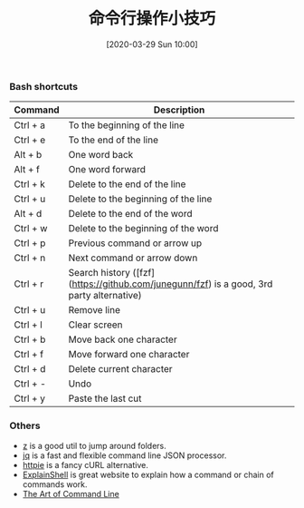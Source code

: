 #+TITLE: 命令行操作小技巧
#+DATE: [2020-03-29 Sun 10:00]


[[file:./images/moving_cli.png]]

*** Bash shortcuts 

| Command  | Description                                                                              |
|----------+------------------------------------------------------------------------------------------|
| Ctrl + a | To the beginning of the line                                                             |
| Ctrl + e | To the end of the line                                                                   |
| Alt + b  | One word back                                                                            |
| Alt + f  | One word forward                                                                         |
| Ctrl + k | Delete to the end of the line                                                            |
| Ctrl + u | Delete to the beginning of the line                                                      |
| Alt + d  | Delete to the end of the word                                                            |
| Ctrl + w | Delete to the beginning of the word                                                      |
| Ctrl + p | Previous command or arrow up                                                             |
| Ctrl + n | Next command or arrow down                                                               |
| Ctrl + r | Search history ([fzf](https://github.com/junegunn/fzf) is a good, 3rd party alternative) |
| Ctrl + u | Remove line                                                                              |
| Ctrl + l | Clear screen                                                                             |
| Ctrl + b | Move back one character                                                                  |
| Ctrl + f | Move forward one character                                                               |
| Ctrl + d | Delete current character                                                                 |
| Ctrl + - | Undo                                                                                     |
| Ctrl + y | Paste the last cut                                                                       |

*** Others

- [[https://github.com/rupa/z)][z]] is a good util to jump around folders. 
- [[https://stedolan.github.io/jq/][jq]] is a fast and flexible command line JSON processor.
- [[https://httpie.org/][httpie]] is a fancy cURL alternative.
- [[http://explainshell.com/][ExplainShell]] is great website to explain how a command or chain of commands work.
- [[https://github.com/jlevy/the-art-of-command-line][The Art of Command Line]]
